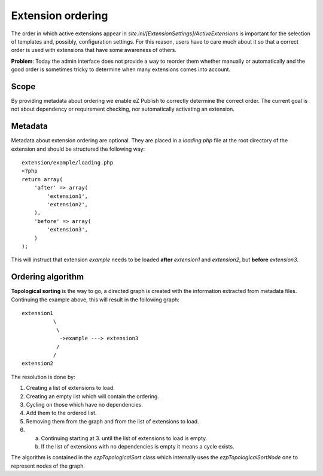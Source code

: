 Extension ordering
==================

The order in which active extensions appear in
*site.ini/[ExtensionSettings]/ActiveExtensions* is important for the selection
of templates and, possibly, configuration settings. For this reason, users have
to care much about it so that a correct order is used with extensions that have
some awareness of others.

**Problem**: Today the admin interface does not provide a way to reorder them
whether manually or automatically and the good order is sometimes tricky to
determine when many extensions comes into account.

Scope
-----

By providing metadata about ordering we enable eZ Publish to correctly determine
the correct order. The current goal is not about dependency or requirement
checking, nor automatically activating an extension.

Metadata
--------

Metadata about extension ordering are optional. They are placed in a
*loading.php* file at the root directory of the extension and should be
structured the following way:

::

    extension/example/loading.php
    <?php
    return array(
        'after' => array(
            'extension1',
            'extension2',
        ),
        'before' => array(
            'extension3',
        )
    );

This will instruct that extension *example* needs to be loaded **after**
*extension1* and *extension2*, but **before** *extension3*.

Ordering algorithm
------------------

**Topological sorting** is the way to go, a directed graph is created with the
information extracted from metadata files. Continuing the example above, this
will result in the following graph:

::

    extension1
              \
               \
                ->example ---> extension3
               /
              /
    extension2

The resolution is done by:

1. Creating a list of extensions to load.

2. Creating an empty list which will contain the ordering.

3. Cycling on those which have no dependencies.

4. Add them to the ordered list.

5. Removing them from the graph and from the list of extensions to load.

6. a) Continuing starting at 3. until the list of extensions to load is empty.
   b) If the list of extensions with no dependencies is empty it means a cycle
      exists.

The algorithm is contained in the *ezpTopologicalSort* class which internally
uses the *ezpTopologicalSortNode* one to represent nodes of the graph.
